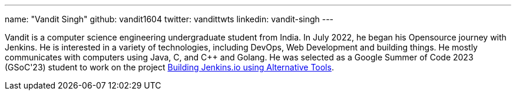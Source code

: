 ---
name: "Vandit Singh"
github: vandit1604
twitter: vandittwts
linkedin: vandit-singh
---

Vandit is a computer science engineering undergraduate student from India. 
In July 2022, he began his Opensource journey with Jenkins. 
He is interested in a variety of technologies, including DevOps, Web Development and building things. 
He mostly communicates with computers using Java, C, and C++ and Golang. 
He was selected as a Google Summer of Code 2023 (GSoC'23) student to work on the project 
link:/projects/gsoc/2023/project-ideas/alternative-jenkinsio-build-tool/[Building Jenkins.io using Alternative Tools].
